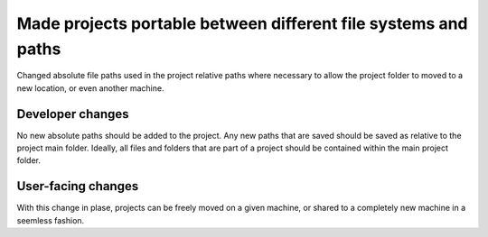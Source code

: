 Made projects portable between different file systems and paths
---------------------------------------------------------------

Changed absolute file paths used in the project relative paths where
necessary to allow the project folder to moved to a new location, or
even another machine.

Developer changes
~~~~~~~~~~~~~~~~~~

No new absolute paths should be added to the project. Any new paths that
are saved should be saved as relative to the project main folder.  Ideally,
all files and folders that are part of a project should be contained
within the main project folder.

User-facing changes
~~~~~~~~~~~~~~~~~~~

With this change in plase, projects can be freely moved on a given machine,
or shared to a completely new machine in a seemless fashion.
